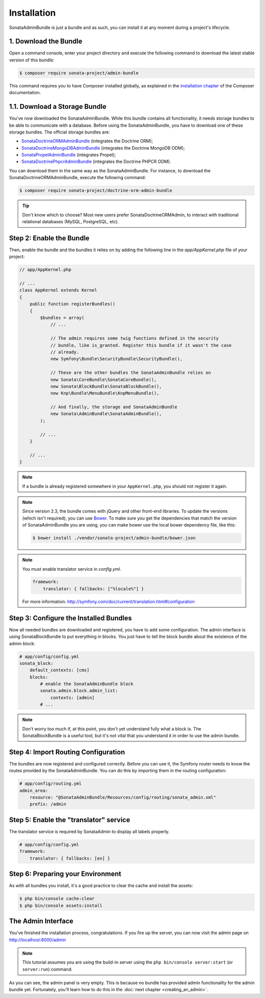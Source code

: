 Installation
============

SonataAdminBundle is just a bundle and as such, you can install it at any
moment during a project's lifecycle.

1. Download the Bundle
----------------------

Open a command console, enter your project directory and execute the
following command to download the latest stable version of this bundle:

.. code-block:: bash

    $ composer require sonata-project/admin-bundle

This command requires you to have Composer installed globally, as explained in
the `installation chapter`_ of the Composer documentation.

1.1. Download a Storage Bundle
------------------------------

You've now downloaded the SonataAdminBundle. While this bundle contains all
functionality, it needs storage bundles to be able to communicate with a
database. Before using the SonataAdminBundle, you have to download one of these
storage bundles. The official storage bundles are:

* `SonataDoctrineORMAdminBundle`_ (integrates the Doctrine ORM);
* `SonataDoctrineMongoDBAdminBundle`_ (integrates the Doctrine MongoDB ODM);
* `SonataPropelAdminBundle`_ (integrates Propel);
* `SonataDoctrinePhpcrAdminBundle`_ (integrates the Doctrine PHPCR ODM).

You can download them in the same way as the SonataAdminBundle. For instance,
to download the SonataDoctrineORMAdminBundle, execute the following command:

.. code-block:: bash

    $ composer require sonata-project/doctrine-orm-admin-bundle

.. tip::

    Don't know which to choose? Most new users prefer SonataDoctrineORMAdmin,
    to interact with traditional relational databases (MySQL, PostgreSQL, etc).

Step 2: Enable the Bundle
-------------------------

Then, enable the bundle and the bundles it relies on by adding the following
line in the `app/AppKernel.php` file of your project:

.. code-block:: php

    // app/AppKernel.php

    // ...
    class AppKernel extends Kernel
    {
        public function registerBundles()
        {
            $bundles = array(
                // ...

                // The admin requires some twig functions defined in the security
                // bundle, like is_granted. Register this bundle if it wasn't the case
                // already.
                new Symfony\Bundle\SecurityBundle\SecurityBundle(),

                // These are the other bundles the SonataAdminBundle relies on
                new Sonata\CoreBundle\SonataCoreBundle(),
                new Sonata\BlockBundle\SonataBlockBundle(),
                new Knp\Bundle\MenuBundle\KnpMenuBundle(),

                // And finally, the storage and SonataAdminBundle
                new Sonata\AdminBundle\SonataAdminBundle(),
            );

            // ...
        }

        // ...
    }

.. note::

    If a bundle is already registered somewhere in your ``AppKernel.php``, you
    should not register it again.

.. note::

    Since version 2.3, the bundle comes with jQuery and other front-end
    libraries. To update the versions (which isn't required), you can use
    `Bower`_. To make sure you get the dependencies that match the version of
    SonataAdminBundle you are using, you can make bower use the local bower
    dependency file, like this:

    .. code-block:: bash

        $ bower install ./vendor/sonata-project/admin-bundle/bower.json

.. note::

    You must enable translator service in `config.yml`.

    .. code-block:: yaml

        framework:
            translator: { fallbacks: ["%locale%"] }

    For more information: http://symfony.com/doc/current/translation.html#configuration

Step 3: Configure the Installed Bundles
---------------------------------------

Now all needed bundles are downloaded and registered, you have to add some
configuration. The admin interface is using SonataBlockBundle to put everything
in blocks. You just have to tell the block bundle about the existence of the
admin block:

.. code-block:: yaml

    # app/config/config.yml
    sonata_block:
        default_contexts: [cms]
        blocks:
            # enable the SonataAdminBundle block
            sonata.admin.block.admin_list:
                contexts: [admin]
            # ...

.. note::

    Don't worry too much if, at this point, you don't yet understand fully
    what a block is. The SonataBlockBundle is a useful tool, but it's not vital
    that you understand it in order to use the admin bundle.

Step 4: Import Routing Configuration
------------------------------------

The bundles are now registered and configured correctly. Before you can use it,
the Symfony router needs to know the routes provided by the SonataAdminBundle.
You can do this by importing them in the routing configuration:

.. code-block:: yaml

    # app/config/routing.yml
    admin_area:
        resource: "@SonataAdminBundle/Resources/config/routing/sonata_admin.xml"
        prefix: /admin

Step 5: Enable the "translator" service
---------------------------------------

The translator service is required by SonataAdmin to display all labels properly.

.. code-block:: yaml

    # app/config/config.yml
    framework:
        translator: { fallbacks: [en] }

Step 6: Preparing your Environment
----------------------------------

As with all bundles you install, it's a good practice to clear the cache and
install the assets:

.. code-block:: bash

    $ php bin/console cache:clear
    $ php bin/console assets:install

The Admin Interface
-------------------

You've finished the installation process, congratulations. If you fire up the
server, you can now visit the admin page on http://localhost:8000/admin

.. note::

    This tutorial assumes you are using the build-in server using the
    ``php bin/console server:start`` (or ``server:run``) command.

.. image:: ../images/getting_started_empty_dashboard.png

As you can see, the admin panel is very empty. This is because no bundle has
provided admin functionality for the admin bundle yet. Fortunately, you'll
learn how to do this in the :doc:`next chapter <creating_an_admin>`.

.. _`installation chapter`: https://getcomposer.org/doc/00-intro.md
.. _SonataDoctrineORMAdminBundle: http://sonata-project.org/bundles/doctrine-orm-admin/master/doc/index.html
.. _SonataDoctrineMongoDBAdminBundle: http://sonata-project.org/bundles/mongo-admin/master/doc/index.html
.. _SonataPropelAdminBundle: http://sonata-project.org/bundles/propel-admin/master/doc/index.html
.. _SonataDoctrinePhpcrAdminBundle: http://sonata-project.org/bundles/doctrine-phpcr-admin/master/doc/index.html
.. _Bower: http://bower.io/
